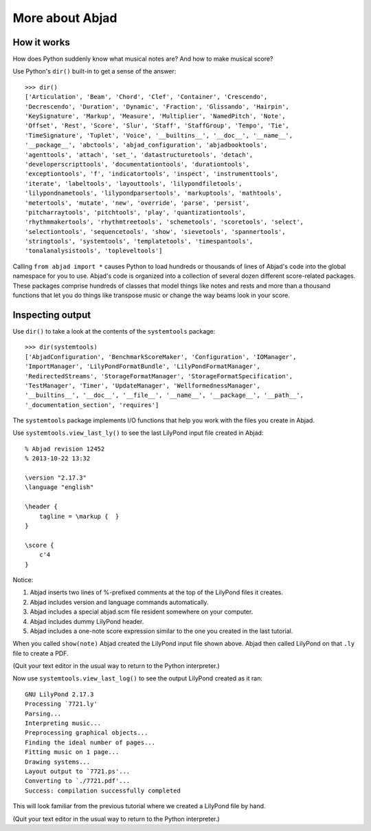 More about Abjad
================


How it works
------------

How does Python suddenly know what musical notes are?
And how to make musical score?

Use Python's ``dir()`` built-in to get a sense of the answer:

::

   >>> dir()
   ['Articulation', 'Beam', 'Chord', 'Clef', 'Container', 'Crescendo',
   'Decrescendo', 'Duration', 'Dynamic', 'Fraction', 'Glissando', 'Hairpin',
   'KeySignature', 'Markup', 'Measure', 'Multiplier', 'NamedPitch', 'Note',
   'Offset', 'Rest', 'Score', 'Slur', 'Staff', 'StaffGroup', 'Tempo', 'Tie',
   'TimeSignature', 'Tuplet', 'Voice', '__builtins__', '__doc__', '__name__',
   '__package__', 'abctools', 'abjad_configuration', 'abjadbooktools',
   'agenttools', 'attach', 'set_', 'datastructuretools', 'detach',
   'developerscripttools', 'documentationtools', 'durationtools',
   'exceptiontools', 'f', 'indicatortools', 'inspect', 'instrumenttools',
   'iterate', 'labeltools', 'layouttools', 'lilypondfiletools',
   'lilypondnametools', 'lilypondparsertools', 'markuptools', 'mathtools',
   'metertools', 'mutate', 'new', 'override', 'parse', 'persist',
   'pitcharraytools', 'pitchtools', 'play', 'quantizationtools',
   'rhythmmakertools', 'rhythmtreetools', 'schemetools', 'scoretools', 'select',
   'selectiontools', 'sequencetools', 'show', 'sievetools', 'spannertools',
   'stringtools', 'systemtools', 'templatetools', 'timespantools',
   'tonalanalysistools', 'topleveltools']


Calling ``from abjad import *`` causes Python to load hundreds or thousands of
lines of Abjad's code into the global namespace for you to use.  Abjad's code
is organized into a collection of several dozen different score-related
packages.  These packages comprise hundreds of classes that model things like
notes and rests and more than a thousand functions that let you do things like
transpose music or change the way beams look in your score.

Inspecting output
-----------------

Use ``dir()`` to take a look at the contents of the ``systemtools`` package:

::

   >>> dir(systemtools)
   ['AbjadConfiguration', 'BenchmarkScoreMaker', 'Configuration', 'IOManager',
   'ImportManager', 'LilyPondFormatBundle', 'LilyPondFormatManager',
   'RedirectedStreams', 'StorageFormatManager', 'StorageFormatSpecification',
   'TestManager', 'Timer', 'UpdateManager', 'WellformednessManager',
   '__builtins__', '__doc__', '__file__', '__name__', '__package__', '__path__',
   '_documentation_section', 'requires']


The ``systemtools`` package implements I/O functions that help you work with the
files you create in Abjad.

Use ``systemtools.view_last_ly()`` to see the last LilyPond input file created
in Abjad:

::

    % Abjad revision 12452
    % 2013-10-22 13:32

    \version "2.17.3"
    \language "english"

    \header {
        tagline = \markup {  }
    }

    \score {
        c'4
    }

Notice:

1.  Abjad inserts two lines of %-prefixed comments at the top of the LilyPond 
    files it creates.

2.  Abjad includes version and language commands automatically.

3.  Abjad includes a special abjad.scm file resident somewhere on your 
    computer.

4.  Abjad includes dummy LilyPond header.

5.  Abjad includes a one-note score expression similar to the one you created 
    in the last tutorial.

When you called ``show(note)`` Abjad created the LilyPond input file shown
above.  Abjad then called LilyPond on that ``.ly`` file to create a PDF.

(Quit your text editor in the usual way to return to the Python interpreter.)

Now use ``systemtools.view_last_log()`` to see the output LilyPond created as
it ran:

::

    GNU LilyPond 2.17.3
    Processing `7721.ly'
    Parsing...
    Interpreting music...
    Preprocessing graphical objects...
    Finding the ideal number of pages...
    Fitting music on 1 page...
    Drawing systems...
    Layout output to `7721.ps'...
    Converting to `./7721.pdf'...
    Success: compilation successfully completed

This will look familiar from the previous tutorial where we created a LilyPond
file by hand.

(Quit your text editor in the usual way to return to the Python interpreter.)

